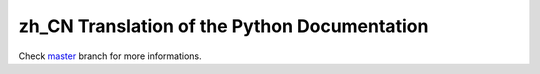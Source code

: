 zh_CN Translation of the Python Documentation
=============================================

.. image:: https://travis-ci.org/python/python-docs-zh-cn.svg?branch=3.7
    :target: https://travis-ci.org/python/python-docs-zh-cn

Check `master <https://github.com/python/python-docs-zh-cn/tree/master>`_
branch for more informations.
